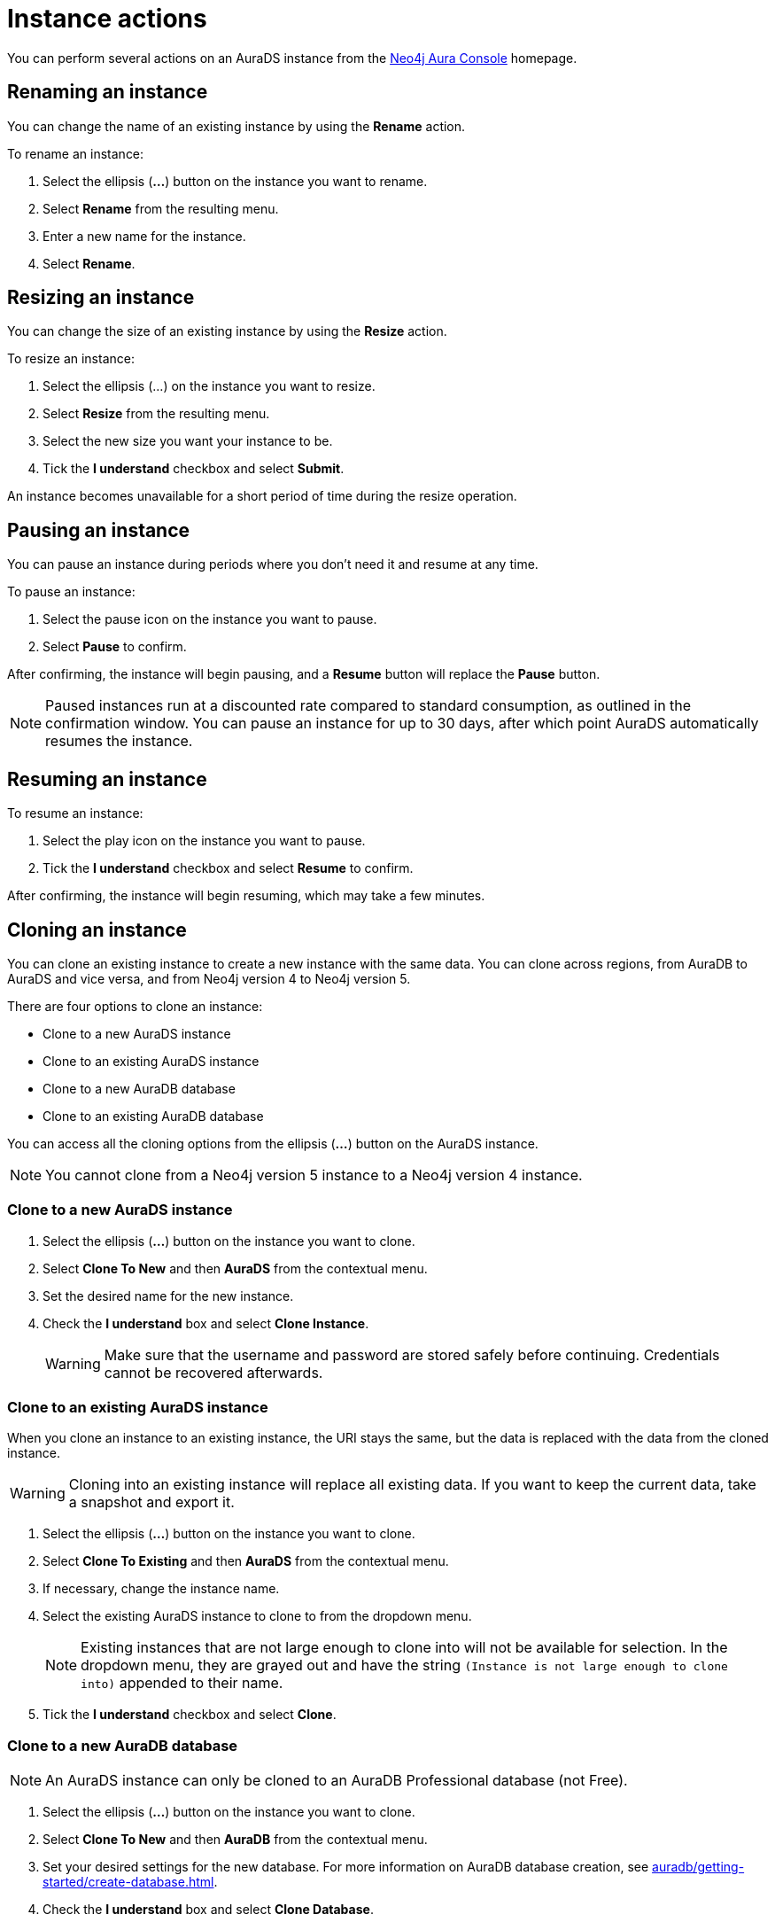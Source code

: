 [[aurads-instance-actions]]
= Instance actions
:description: This page describes the available actions for an AuraDS instance.

You can perform several actions on an AuraDS instance from the https://console.neo4j.io/?product=aura-ds[Neo4j Aura Console^] homepage.

== Renaming an instance

You can change the name of an existing instance by using the *Rename* action.

To rename an instance:

. Select the ellipsis (*...*) button on the instance you want to rename.
. Select *Rename* from the resulting menu.
. Enter a new name for the instance.
. Select *Rename*.

== Resizing an instance

You can change the size of an existing instance by using the *Resize* action.

To resize an instance:

. Select the ellipsis (...) on the instance you want to resize.
. Select *Resize* from the resulting menu.
. Select the new size you want your instance to be.
. Tick the *I understand* checkbox and select *Submit*.

An instance becomes unavailable for a short period of time during the resize operation.

== Pausing an instance

You can pause an instance during periods where you don't need it and resume at any time.

To pause an instance:

. Select the pause icon on the instance you want to pause.
. Select *Pause* to confirm.

After confirming, the instance will begin pausing, and a *Resume* button will replace the *Pause* button.

[NOTE]
====
Paused instances run at a discounted rate compared to standard consumption, as outlined in the confirmation window.
You can pause an instance for up to 30 days, after which point AuraDS automatically resumes the instance.
====

== Resuming an instance

To resume an instance:

. Select the play icon on the instance you want to pause.
. Tick the *I understand* checkbox and select *Resume* to confirm.

After confirming, the instance will begin resuming, which may take a few minutes.

== Cloning an instance

You can clone an existing instance to create a new instance with the same data.
You can clone across regions, from AuraDB to AuraDS and vice versa, and from Neo4j version 4 to Neo4j version 5.

There are four options to clone an instance:

* Clone to a new AuraDS instance
* Clone to an existing AuraDS instance
* Clone to a new AuraDB database
* Clone to an existing AuraDB database

You can access all the cloning options from the ellipsis (*...*) button on the AuraDS instance.

[NOTE]
====
You cannot clone from a Neo4j version 5 instance to a Neo4j version 4 instance.
====

=== Clone to a new AuraDS instance

. Select the ellipsis (*...*) button on the instance you want to clone.
. Select *Clone To New* and then *AuraDS* from the contextual menu.
. Set the desired name for the new instance.
. Check the *I understand* box and select *Clone Instance*.
+
[WARNING]
====
Make sure that the username and password are stored safely before continuing.
Credentials cannot be recovered afterwards.
====

=== Clone to an existing AuraDS instance

When you clone an instance to an existing instance, the URI stays the same, but the data is replaced with the data from the cloned instance.

[WARNING]
====
Cloning into an existing instance will replace all existing data.
If you want to keep the current data, take a snapshot and export it.
====

. Select the ellipsis (*...*) button on the instance you want to clone.
. Select *Clone To Existing* and then *AuraDS* from the contextual menu.
. If necessary, change the instance name.
. Select the existing AuraDS instance to clone to from the dropdown menu.
+
[NOTE]
====
Existing instances that are not large enough to clone into will not be available for selection.
In the dropdown menu, they are grayed out and have the string `(Instance is not large enough to clone into)` appended to their name.
====
+
. Tick the *I understand* checkbox and select *Clone*.

=== Clone to a new AuraDB database

[NOTE]
====
An AuraDS instance can only be cloned to an AuraDB Professional database (not Free).
====

. Select the ellipsis (*...*) button on the instance you want to clone.
. Select *Clone To New* and then *AuraDB* from the contextual menu.
. Set your desired settings for the new database. For more information on AuraDB database creation, see xref:auradb/getting-started/create-database.adoc[].
. Check the *I understand* box and select *Clone Database*.
+
[WARNING]
====
Make sure that the username and password are stored safely before continuing.
Credentials cannot be recovered afterwards.
====

=== Clone to an existing AuraDB database

[NOTE]
====
An AuraDS instance can only be cloned to an AuraDB Professional database (not Free).
====

[WARNING]
====
Cloning into an existing instance will replace all existing data.
If you want to keep the current data, take a snapshot and export it.
====

. Select the ellipsis (*...*) button on the instance you want to clone.
. Select *Clone To Existing* and then *AuraDB* from the contextual menu.
. If necessary, change the database name.
. Select the existing AuraDB database to clone to from the dropdown menu.
+
[NOTE]
====
Existing instances that are not large enough to clone into will not be available for selection.
In the dropdown menu, they will be grayed out and have the string `(Instance is not large enough to clone into)` appended to their name.
====
+
. Check the *I understand* box and select *Clone*.

== Deleting an instance

You can delete an instance if you no longer want to be billed for it.

[WARNING]
====
*Warning:* There is no way to recover data from a deleted AuraDS instance.
====

To delete an instance:

* Select the red trashcan icon on the instance you want to delete.
* Type the exact name of the instance (as instructed) to confirm your decision, and select *Destroy*.
